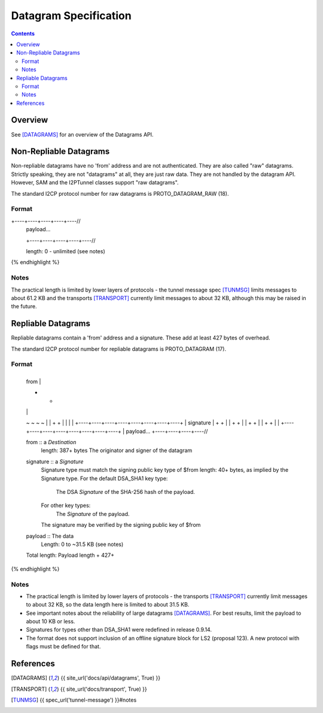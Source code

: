 ======================
Datagram Specification
======================
.. meta::
    :category: Protocols
    :lastupdated: February 2019
    :accuratefor: 0.9.39

.. contents::


Overview
========

See [DATAGRAMS]_ for an overview of the Datagrams API.


.. _raw:

Non-Repliable Datagrams
=======================

Non-repliable datagrams have no 'from' address and are not authenticated.  They
are also called "raw" datagrams.  Strictly speaking, they are not "datagrams"
at all, they are just raw data.  They are not handled by the datagram API.
However, SAM and the I2PTunnel classes support "raw datagrams".

The standard I2CP protocol number for raw datagrams is PROTO_DATAGRAM_RAW (18).

Format
------

.. raw:: html

  {% highlight lang='dataspec' %}
+----+----+----+----+----//
  | payload...
  +----+----+----+----+----//

  length: 0 - unlimited (see notes)
{% endhighlight %}

Notes
-----

The practical length is limited by lower layers of protocols - the tunnel
message spec [TUNMSG]_ limits messages to about 61.2 KB and the transports
[TRANSPORT]_ currently limit messages to about 32 KB, although this may be
raised in the future.


.. _repliable:

Repliable Datagrams
===================

Repliable datagrams contain a 'from' address and a signature. These add at
least 427 bytes of overhead.

The standard I2CP protocol number for repliable datagrams is PROTO_DATAGRAM (17).

Format
------

.. raw:: html

  {% highlight lang='dataspec' -%}
+----+----+----+----+----+----+----+----+
  | from                                  |
  +                                       +
  |                                       |
  ~                                       ~
  ~                                       ~
  |                                       |
  +                                       +
  |                                       |
  |                                       |
  +----+----+----+----+----+----+----+----+
  | signature                             |
  +                                       +
  |                                       |
  +                                       +
  |                                       |
  +                                       +
  |                                       |
  +                                       +
  |                                       |
  +----+----+----+----+----+----+----+----+
  | payload...
  +----+----+----+----//


  from :: a `Destination`
          length: 387+ bytes
          The originator and signer of the datagram

  signature :: a `Signature`
               Signature type must match the signing public key type of $from
               length: 40+ bytes, as implied by the Signature type.
               For the default DSA_SHA1 key type:
                  The DSA `Signature` of the SHA-256 hash of the payload.
               For other key types:
                  The `Signature` of the payload.
               The signature may be verified by the signing public key of $from

  payload ::  The data
              Length: 0 to ~31.5 KB (see notes)

  Total length: Payload length + 427+
{% endhighlight %}

Notes
-----

* The practical length is limited by lower layers of protocols - the transports
  [TRANSPORT]_ currently limit messages to about 32 KB, so the data length here
  is limited to about 31.5 KB.

* See important notes about the reliability of large datagrams [DATAGRAMS]_. For
  best results, limit the payload to about 10 KB or less.

* Signatures for types other than DSA_SHA1 were redefined in release 0.9.14.

* The format does not support inclusion of an offline signature block
  for LS2 (proposal 123). A new protocol with flags must be defined for that.


References
==========

.. [DATAGRAMS]
    {{ site_url('docs/api/datagrams', True) }}

.. [TRANSPORT]
    {{ site_url('docs/transport', True) }}

.. [TUNMSG]
    {{ spec_url('tunnel-message') }}#notes
